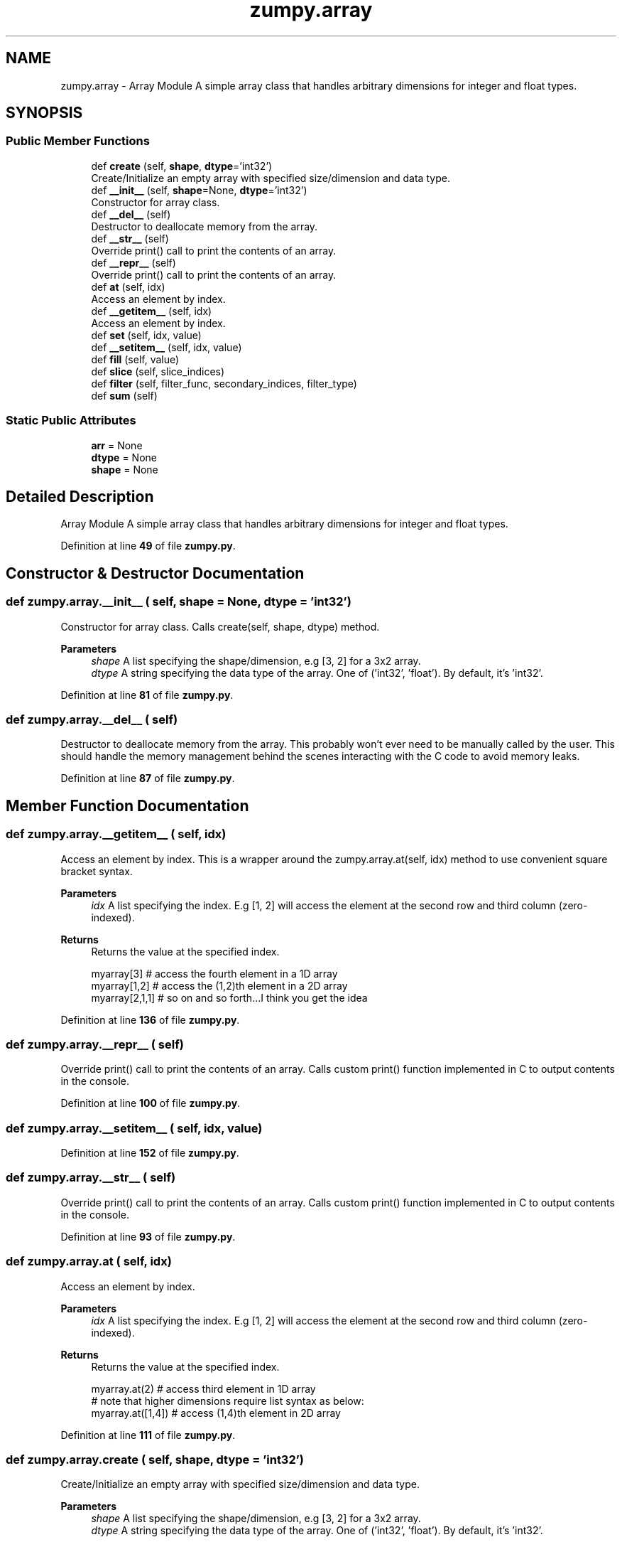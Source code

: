 .TH "zumpy.array" 3 "Sat Feb 5 2022" "Zumpy" \" -*- nroff -*-
.ad l
.nh
.SH NAME
zumpy.array \- Array Module A simple array class that handles arbitrary dimensions for integer and float types\&.  

.SH SYNOPSIS
.br
.PP
.SS "Public Member Functions"

.in +1c
.ti -1c
.RI "def \fBcreate\fP (self, \fBshape\fP, \fBdtype\fP='int32')"
.br
.RI "Create/Initialize an empty array with specified size/dimension and data type\&. "
.ti -1c
.RI "def \fB__init__\fP (self, \fBshape\fP=None, \fBdtype\fP='int32')"
.br
.RI "Constructor for array class\&. "
.ti -1c
.RI "def \fB__del__\fP (self)"
.br
.RI "Destructor to deallocate memory from the array\&. "
.ti -1c
.RI "def \fB__str__\fP (self)"
.br
.RI "Override print() call to print the contents of an array\&. "
.ti -1c
.RI "def \fB__repr__\fP (self)"
.br
.RI "Override print() call to print the contents of an array\&. "
.ti -1c
.RI "def \fBat\fP (self, idx)"
.br
.RI "Access an element by index\&. "
.ti -1c
.RI "def \fB__getitem__\fP (self, idx)"
.br
.RI "Access an element by index\&. "
.ti -1c
.RI "def \fBset\fP (self, idx, value)"
.br
.ti -1c
.RI "def \fB__setitem__\fP (self, idx, value)"
.br
.ti -1c
.RI "def \fBfill\fP (self, value)"
.br
.ti -1c
.RI "def \fBslice\fP (self, slice_indices)"
.br
.ti -1c
.RI "def \fBfilter\fP (self, filter_func, secondary_indices, filter_type)"
.br
.ti -1c
.RI "def \fBsum\fP (self)"
.br
.in -1c
.SS "Static Public Attributes"

.in +1c
.ti -1c
.RI "\fBarr\fP = None"
.br
.ti -1c
.RI "\fBdtype\fP = None"
.br
.ti -1c
.RI "\fBshape\fP = None"
.br
.in -1c
.SH "Detailed Description"
.PP 
Array Module A simple array class that handles arbitrary dimensions for integer and float types\&. 
.PP
Definition at line \fB49\fP of file \fBzumpy\&.py\fP\&.
.SH "Constructor & Destructor Documentation"
.PP 
.SS "def zumpy\&.array\&.__init__ ( self,  shape = \fCNone\fP,  dtype = \fC'int32'\fP)"

.PP
Constructor for array class\&. Calls create(self, shape, dtype) method\&. 
.PP
\fBParameters\fP
.RS 4
\fIshape\fP A list specifying the shape/dimension, e\&.g [3, 2] for a 3x2 array\&. 
.br
\fIdtype\fP A string specifying the data type of the array\&. One of ('int32', 'float')\&. By default, it's 'int32'\&. 
.RE
.PP

.PP
Definition at line \fB81\fP of file \fBzumpy\&.py\fP\&.
.SS "def zumpy\&.array\&.__del__ ( self)"

.PP
Destructor to deallocate memory from the array\&. This probably won't ever need to be manually called by the user\&. This should handle the memory management behind the scenes interacting with the C code to avoid memory leaks\&. 
.PP
Definition at line \fB87\fP of file \fBzumpy\&.py\fP\&.
.SH "Member Function Documentation"
.PP 
.SS "def zumpy\&.array\&.__getitem__ ( self,  idx)"

.PP
Access an element by index\&. This is a wrapper around the zumpy\&.array\&.at(self, idx) method to use convenient square bracket syntax\&. 
.PP
\fBParameters\fP
.RS 4
\fIidx\fP A list specifying the index\&. E\&.g [1, 2] will access the element at the second row and third column (zero-indexed)\&. 
.RE
.PP
\fBReturns\fP
.RS 4
Returns the value at the specified index\&. 
.PP
.nf
myarray[3]     # access the fourth element in a 1D array
myarray[1,2]   # access the (1,2)th element in a 2D array
myarray[2,1,1] # so on and so forth\&.\&.\&.I think you get the idea

.fi
.PP
 
.RE
.PP

.PP
Definition at line \fB136\fP of file \fBzumpy\&.py\fP\&.
.SS "def zumpy\&.array\&.__repr__ ( self)"

.PP
Override print() call to print the contents of an array\&. Calls custom print() function implemented in C to output contents in the console\&. 
.PP
Definition at line \fB100\fP of file \fBzumpy\&.py\fP\&.
.SS "def zumpy\&.array\&.__setitem__ ( self,  idx,  value)"

.PP
Definition at line \fB152\fP of file \fBzumpy\&.py\fP\&.
.SS "def zumpy\&.array\&.__str__ ( self)"

.PP
Override print() call to print the contents of an array\&. Calls custom print() function implemented in C to output contents in the console\&. 
.PP
Definition at line \fB93\fP of file \fBzumpy\&.py\fP\&.
.SS "def zumpy\&.array\&.at ( self,  idx)"

.PP
Access an element by index\&. 
.PP
\fBParameters\fP
.RS 4
\fIidx\fP A list specifying the index\&. E\&.g [1, 2] will access the element at the second row and third column (zero-indexed)\&. 
.RE
.PP
\fBReturns\fP
.RS 4
Returns the value at the specified index\&. 
.PP
.nf
myarray\&.at(2) # access third element in 1D array
# note that higher dimensions require list syntax as below:
myarray\&.at([1,4]) # access (1,4)th element in 2D array

.fi
.PP
 
.RE
.PP

.PP
Definition at line \fB111\fP of file \fBzumpy\&.py\fP\&.
.SS "def zumpy\&.array\&.create ( self,  shape,  dtype = \fC'int32'\fP)"

.PP
Create/Initialize an empty array with specified size/dimension and data type\&. 
.PP
\fBParameters\fP
.RS 4
\fIshape\fP A list specifying the shape/dimension, e\&.g [3, 2] for a 3x2 array\&. 
.br
\fIdtype\fP A string specifying the data type of the array\&. One of ('int32', 'float')\&. By default, it's 'int32'\&. 
.RE
.PP

.PP
Definition at line \fB63\fP of file \fBzumpy\&.py\fP\&.
.SS "def zumpy\&.array\&.fill ( self,  value)"

.PP
Definition at line \fB160\fP of file \fBzumpy\&.py\fP\&.
.SS "def zumpy\&.array\&.filter ( self,  filter_func,  secondary_indices,  filter_type)"

.PP
Definition at line \fB195\fP of file \fBzumpy\&.py\fP\&.
.SS "def zumpy\&.array\&.set ( self,  idx,  value)"

.PP
Definition at line \fB144\fP of file \fBzumpy\&.py\fP\&.
.SS "def zumpy\&.array\&.slice ( self,  slice_indices)"

.PP
Definition at line \fB168\fP of file \fBzumpy\&.py\fP\&.
.SS "def zumpy\&.array\&.sum ( self)"

.PP
Definition at line \fB230\fP of file \fBzumpy\&.py\fP\&.
.SH "Member Data Documentation"
.PP 
.SS "zumpy\&.array\&.arr = None\fC [static]\fP"

.PP
Definition at line \fB56\fP of file \fBzumpy\&.py\fP\&.
.SS "zumpy\&.array\&.dtype = None\fC [static]\fP"

.PP
Definition at line \fB57\fP of file \fBzumpy\&.py\fP\&.
.SS "zumpy\&.array\&.shape = None\fC [static]\fP"

.PP
Definition at line \fB58\fP of file \fBzumpy\&.py\fP\&.

.SH "Author"
.PP 
Generated automatically by Doxygen for Zumpy from the source code\&.
